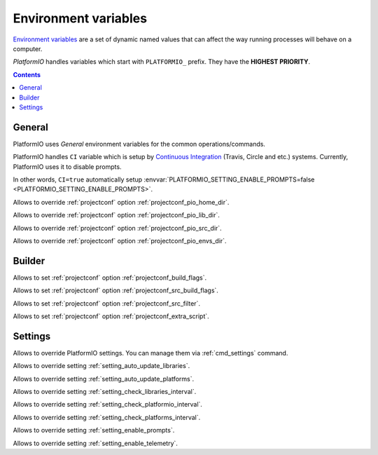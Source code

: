 .. _envvars:

Environment variables
=====================

`Environment variables <http://en.wikipedia.org/wiki/Environment_variable>`_
are a set of dynamic named values that can affect the way running processes
will behave on a computer.

*PlatformIO* handles variables which start with ``PLATFORMIO_`` prefix. They
have the **HIGHEST PRIORITY**.

.. contents::

General
-------

PlatformIO uses *General* environment variables for the common
operations/commands.

.. envvar:: CI

PlatformIO handles ``CI`` variable which is setup by
`Continuous Integration <http://en.wikipedia.org/wiki/Continuous_integration>`_
(Travis, Circle and etc.) systems.
Currently, PlatformIO uses it to disable prompts.

In other words, ``CI=true`` automatically setup
:envvar:`PLATFORMIO_SETTING_ENABLE_PROMPTS=false <PLATFORMIO_SETTING_ENABLE_PROMPTS>`.

.. envvar:: PLATFORMIO_HOME_DIR

Allows to override :ref:`projectconf` option :ref:`projectconf_pio_home_dir`.

.. envvar:: PLATFORMIO_LIB_DIR

Allows to override :ref:`projectconf` option :ref:`projectconf_pio_lib_dir`.

.. envvar:: PLATFORMIO_SRC_DIR

Allows to override :ref:`projectconf` option :ref:`projectconf_pio_src_dir`.

.. envvar:: PLATFORMIO_ENVS_DIR

Allows to override :ref:`projectconf` option :ref:`projectconf_pio_envs_dir`.


Builder
-------

.. envvar:: PLATFORMIO_BUILD_FLAGS

Allows to set :ref:`projectconf` option :ref:`projectconf_build_flags`.

.. envvar:: PLATFORMIO_SRC_BUILD_FLAGS

Allows to set :ref:`projectconf` option :ref:`projectconf_src_build_flags`.

.. envvar:: PLATFORMIO_SRC_FILTER

Allows to set :ref:`projectconf` option :ref:`projectconf_src_filter`.

.. envvar:: PLATFORMIO_EXTRA_SCRIPT

Allows to set :ref:`projectconf` option :ref:`projectconf_extra_script`.


Settings
--------

Allows to override PlatformIO settings. You can manage them via
:ref:`cmd_settings` command.

.. envvar:: PLATFORMIO_SETTING_AUTO_UPDATE_LIBRARIES

Allows to override setting :ref:`setting_auto_update_libraries`.

.. envvar:: PLATFORMIO_SETTING_AUTO_UPDATE_PLATFORMS

Allows to override setting :ref:`setting_auto_update_platforms`.

.. envvar:: PLATFORMIO_SETTING_CHECK_LIBRARIES_INTERVAL

Allows to override setting :ref:`setting_check_libraries_interval`.

.. envvar:: PLATFORMIO_SETTING_CHECK_PLATFORMIO_INTERVAL

Allows to override setting :ref:`setting_check_platformio_interval`.

.. envvar:: PLATFORMIO_SETTING_CHECK_PLATFORMS_INTERVAL

Allows to override setting :ref:`setting_check_platforms_interval`.

.. envvar:: PLATFORMIO_SETTING_ENABLE_PROMPTS

Allows to override setting :ref:`setting_enable_prompts`.

.. envvar:: PLATFORMIO_SETTING_ENABLE_TELEMETRY

Allows to override setting :ref:`setting_enable_telemetry`.
